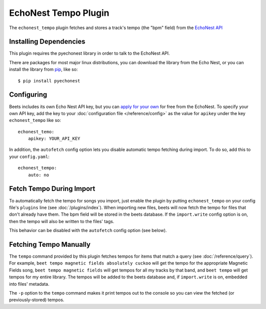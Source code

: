 EchoNest Tempo Plugin
=====================

The ``echonest_tempo`` plugin fetches and stores a track's tempo (the "bpm"
field) from the `EchoNest API`_

.. _EchoNest API: http://developer.echonest.com/

Installing Dependencies
-----------------------

This plugin requires the pyechonest library in order to talk to the EchoNest 
API.

There are packages for most major linux distributions, you can download the
library from the Echo Nest, or you can install the library from `pip`_, 
like so::

    $ pip install pyechonest

.. _pip: http://pip.openplans.org/

Configuring
-----------

Beets includes its own Echo Nest API key, but you can `apply for your own`_ for
free from the EchoNest.  To specify your own API key, add the key to your
:doc:`configuration file </reference/config>` as the value for ``apikey`` under
the key ``echonest_tempo`` like so::

    echonest_temo:
        apikey: YOUR_API_KEY

In addition, the ``autofetch`` config option lets you disable automatic tempo
fetching during import. To do so, add this to your ``config.yaml``::

    echonest_tempo:
        auto: no

.. _apply for your own: http://developer.echonest.com/account/register

Fetch Tempo During Import
-------------------------

To automatically fetch the tempo for songs you import, just enable the plugin
by putting ``echonest_tempo`` on your config file's ``plugins`` line (see
:doc:`/plugins/index`). When importing new files, beets will now fetch the
tempo for files that don't already have them. The bpm field will be stored in
the beets database. If the ``import.write`` config option is on, then the tempo
will also be written to the files' tags.

This behavior can be disabled with the ``autofetch`` config option (see below).

Fetching Tempo Manually
-----------------------

The ``tempo`` command provided by this plugin fetches tempos for 
items that match a query (see :doc:`/reference/query`). For example, 
``beet tempo magnetic fields absolutely cuckoo`` will get the tempo for the 
appropriate Magnetic Fields song, ``beet tempo magnetic fields`` will get 
tempos for all my tracks by that band, and ``beet tempo`` will get tempos for 
my entire library. The tempos will be added to the beets database and, if 
``import.write`` is on, embedded into files' metadata.

The ``-p`` option to the ``tempo`` command makes it print tempos out to the
console so you can view the fetched (or previously-stored) tempos.
